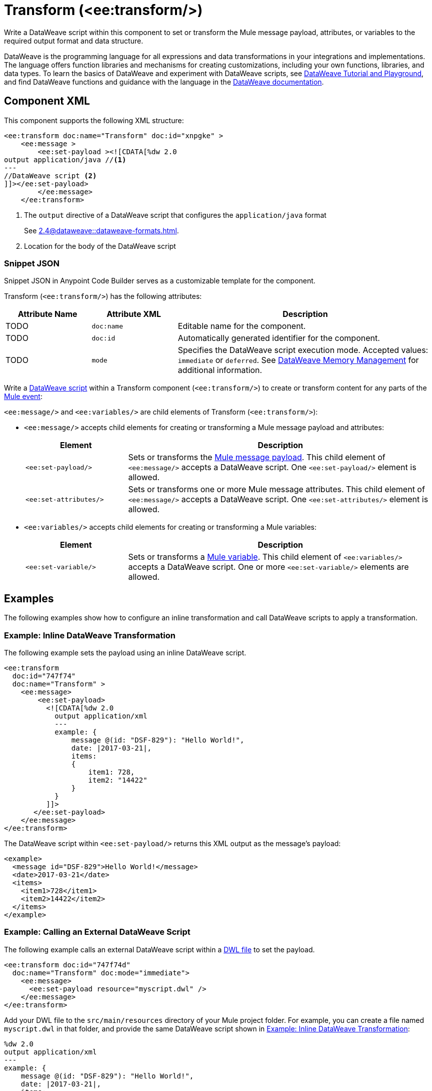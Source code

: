//
//tag::component-title[]

= Transform (<ee:transform/>)

//end::component-title[]
//

//
//tag::component-short-description[]

Write a DataWeave script within this component to set or transform the Mule message payload, attributes, or variables to the required output format and data structure. 

//end::component-short-description[]
//

//
//tag::component-long-description[]
DataWeave is the programming language for all expressions and data transformations in your integrations and implementations. The language offers function libraries and mechanisms for creating customizations, including your own functions, libraries, and data types. To learn the basics of DataWeave and experiment with DataWeave scripts, see https://dataweave.mulesoft.com/[DataWeave Tutorial and Playground^], and find DataWeave functions and guidance with the language in the xref:2.4@dataweave::index.adoc[DataWeave documentation].

//end::component-long-description[]
//


//SECTION: COMPONENT XML
//
//tag::component-xml-title[]

[[component-xml]]
== Component XML

This component supports the following XML structure:

//end::component-xml-title[]
//
//
//tag::component-xml[]

[source,xml]
----
<ee:transform doc:name="Transform" doc:id="xnpgke" >
    <ee:message >
        <ee:set-payload ><![CDATA[%dw 2.0 
output application/java //<1>
---
//DataWeave script <2>
]]></ee:set-payload>
        </ee:message>
    </ee:transform>
----

--
[calloutlist]
. The `output` directive of a DataWeave script that configures the `application/java` format
+
See xref:2.4@dataweave::dataweave-formats.adoc[].
. Location for the body of the DataWeave script
--

//end::component-xml[]
//
//tag::component-snippet-json[]

[[snippet]]

=== Snippet JSON

Snippet JSON in Anypoint Code Builder serves as a customizable template for the component. 

[source,xml]
----
----

//end::component-snippet-json[]
//
//
//
//
//TABLE: ROOT XML ATTRIBUTES (for the top-level (root) element)
//tag::component-xml-attributes-root[]

Transform (`<ee:transform/>`) has the following attributes: 

[%header,cols="1,1,3a"]
|===
| Attribute Name
| Attribute XML 
| Description

| TODO
| `doc:name` 
| Editable name for the component.

| TODO
| `doc:id` 
| Automatically generated identifier for the component.

| TODO
| `mode` 
| Specifies the DataWeave script execution mode. Accepted values: `immediate` or `deferred`. See xref:2.4@dataweave::dataweave-memory-management.adoc[DataWeave Memory Management] for additional information.
|===
//end::component-xml-attributes-root[]
//
//
//TABLE (IF NEEDED): CHILD XML ATTRIBUTES or ELEMENTS
//tag::component-xml-child1[]

Write a xref:2.4@dataweave::dataweave-language-introduction.adoc[DataWeave script] within a Transform component (`<ee:transform/>`) to create or transform content for any parts of the xref:4.4@mule-runtime::about-mule-event.adoc[Mule event]:

`<ee:message/>` and `<ee:variables/>` are child elements of Transform (`<ee:transform/>`):

* `<ee:message/>` accepts child elements for creating or transforming a Mule message payload and attributes: 
+
[%header, cols="1a,3"]
|===
| Element 
| Description

| `<ee:set-payload/>` 
| Sets or transforms the xref:4.4@mule-runtime::about-mule-message.adoc#message-payload[Mule message payload]. This child element of `<ee:message/>` accepts a DataWeave script. One `<ee:set-payload/>` element is allowed. 

| `<ee:set-attributes/>` 
| Sets or transforms one or more Mule message attributes. This child element of `<ee:message/>` accepts a DataWeave script. One `<ee:set-attributes/>` element is allowed. 
|===

* `<ee:variables/>` accepts child elements for creating or transforming a Mule variables: 
+
[%header, cols="1a,3"]
|===
| Element 
| Description

| `<ee:set-variable/>` 
| Sets or transforms a xref:4.4@mule-runtime::about-mule-variables.adoc[Mule variable]. This child element of `<ee:variables/>` accepts a DataWeave script. One or more `<ee:set-variable/>` elements are allowed.
|===

//end::component-xml-child1[]
//
//

//SECTION: EXAMPLES
//
//tag::component-examples-title[]

== Examples

The following examples show how to configure an inline transformation and call DataWeave scripts to apply a transformation. 
//end::component-examples-title[]
//
//
//tag::component-xml-ex1[]

[[example1]]
=== Example: Inline DataWeave Transformation

The following example sets the payload using an inline DataWeave script.

[source,xml]
----
<ee:transform 
  doc:id="747f74"
  doc:name="Transform" >
    <ee:message>
        <ee:set-payload>
          <![CDATA[%dw 2.0
            output application/xml
            ---
            example: {
                message @(id: "DSF-829"): "Hello World!",
                date: |2017-03-21|,
                items: 
                {
                    item1: 728,
                    item2: "14422"
                }
            }
          ]]>
       </ee:set-payload>
    </ee:message>
</ee:transform>
----

The DataWeave script within `<ee:set-payload/>` returns this XML output as the message's payload:

[[payload-ex1]]
[source,xml]
----
<example>
  <message id="DSF-829">Hello World!</message>
  <date>2017-03-21</date>
  <items>
    <item1>728</item1>
    <item2>14422</item2>
  </items>
</example>
----

//end::component-xml-ex1[]
//
//
//tag::component-xml-ex2[]

[[example2]]
=== Example: Calling an External DataWeave Script

The following example calls an external DataWeave script within a xref:2.4@dataweave::dataweave-language-introduction.adoc#dwl_file[DWL file] to set the payload. 

[[example-dwl]]
[source,xml]
----
<ee:transform doc:id="747f74d"
  doc:name="Transform" doc:mode="immediate">
    <ee:message>
      <ee:set-payload resource="myscript.dwl" />
    </ee:message>
</ee:transform>
----

Add your DWL file to the `src/main/resources` directory of your Mule project folder. For example, you can create a file named `myscript.dwl` in that folder, and provide the same DataWeave script shown in <<example1>>:

[source,dataweave]
----
%dw 2.0
output application/xml
---
example: {
    message @(id: "DSF-829"): "Hello World!",
    date: |2017-03-21|,
    items: 
    {
        item1: 728,
        item2: "14422"
    }
}
----

If you trigger a flow that contains the <<example-dwl, Transform example>>, the script returns the same payload returned by <<example1>>.
  
//end::component-xml-ex2[]

//tag::component-xml-ex3[]

[[example3]]

=== Example: Payload, Attribute, and Variable Transformation

The following example triggers a flow that requests user data and configures `<ee:transform/>` to transform the user data payload, select an attribute that provides the status code of the HTTP request, and set the value of Mule variables. The loggers in the example help track the values within the Mule event in the flow.

[source,xml]
----
<http:listener-config name="HTTP_Listener_config" >
  <http:listener-connection host="0.0.0.0" port="8081" />
</http:listener-config>
<http:request-config name="HTTP_Request_configuration" doc:name="HTTP Request configuration" >
  <http:request-connection port="443" />
</http:request-config>

<flow name="myFlow" >
  <http:listener path="/mytrigger" config-ref="HTTP_Listener_config"
    doc:name="Listener" doc:id="kiohjs" /> <!--1-->
  <http:request method="GET" doc:name="Request" 
     config-ref="HTTP_Request_configuration" 
     url="https://jsonplaceholder.typicode.com/users"/> <!--2-->
  <set-variable variableName="myVar" value="myVar Value" 
    doc:name="Set variable" doc:id="tgwhvc" /> <!--3-->
  <logger level="INFO" message="#[payload[0]]" doc:name="Logger Payload" 
    doc:id="9dbeda-430b1f" category="LOGGER-PAYLOAD-1"/> <!--4-->
  <logger level="INFO" message="#[attributes]" doc:name="Logger Attributes" 
    doc:id="9dbeda-430b1g" category="LOGGER-ATTRIBUTES-1"/> <!--5-->
  <logger level="INFO" message="#[vars]" doc:name="Logger Variables" 
    doc:id="9dbeda-430b1h" category="LOGGER-VARIABLES-1"/> <!--6-->
  <ee:transform doc:name="Transform" doc:id="qtxpfa" > <!--7-->
      <ee:message>
          <ee:set-payload>
            <![CDATA[%dw 2.0
                output application/json
                ---
                payload.id
            ]]>
          </ee:set-payload>
          <ee:set-attributes>
            <![CDATA[%dw 2.0
            output application/json
            ---
            {
                'status-code' : attributes.statusCode
            }]]>
          </ee:set-attributes>
      </ee:message>
      <ee:variables>
          <ee:set-variable variableName="myVar2">
              <![CDATA[%dw 2.0
                  output application/json
                  ---
                  vars.myVar
              ]]>
          </ee:set-variable>
          <ee:set-variable variableName="myVar3">
              <![CDATA[%dw 2.0
              output application/json
              ---
              {
                  'myNewVar' : 'myvariable3'
              }]]>
          </ee:set-variable>
      </ee:variables>
  </ee:transform>
  <logger level="INFO" message="#[payload]" doc:name="Logger Payload 2" 
          doc:id="9dbeda-430b1c" category="LOGGER-PAYLOAD-2"/> <!--8-->
  <logger level="INFO" message="#[attributes]" doc:name="Logger Attributes 2" 
          doc:id="9dbeda-430b1d" category="LOGGER-ATTRIBUTES-2"/> <!--9-->
  <logger level="INFO" message="#[vars.myVar2]" doc:name="Logger Variables 2" 
          doc:id="9dbeda-430b1e" category="LOGGER-VARIABLES-2"/> <!--10-->
  <logger level="INFO" message="#[vars.myVar3.myNewVar]" 
          doc:name="Logger Variables 3" 
          doc:id="9dbeda-430b1g" category="LOGGER-VARIABLES-3"/> <!--11-->
</flow>
---- 

--
[calloutlist]
. `<http:listener/>` configures an HTTP Listener operation that triggers the flow from requests to localhost port `8081` at the endpoint `/mytrigger`. 
. `<http:request/>` configures and HTTP Request operation for a JSON data sample.
. `<set-variable/>` sets  Mule variable `myVar` to the string value `"myVar Value"`. 
. `LOGGER-PAYLOAD-1` prints the value of `payload[0]`, which is the first index of an array of user objects found at https://jsonplaceholder.typicode.com/users[https://jsonplaceholder.typicode.com/users^].
. `LOGGER-ATTRIBUTES-1` is set to the predefined Mule variable `attributes` to print the HTTP metadata returned from the HTTP request, including the status code, reason phrase, and headers. 
+
For more information about `attributes` and other Mule variables, see xref:2.4@dataweave::dataweave-variables-context.adoc[].
. `LOGGER-VARIABLES-1` is set to `vars` to print an object that describes the Mule variable in the Mule event:
+
----
{myVar=TypedValue[value: 'my VarValue', 
  dataType: 'SimpleDataType{type=java.lang.String, 
  mimeType='*/*; charset=UTF-8'}']}
----
. `<ee:transform/>` provides DataWeave scripts that select and transform payload, attribute, and variable data in the Mule event.

* `<ee:set-payload/>` selects the `id` value from the user objects in the payload array.
* `<ee:set-attributes/>` uses `attributes.statusCode` to select the status code value from the HTTP request metadata.
+
All the metadata is selectable. For example, you can select the reason phrase with `attributes.reasonPhrase` and the headers with `attributes.headers`. For more information, see xref:2.4@dataweave::dataweave-selectors.adoc[].
* `<ee:variables/>` creates new Mule variables. The first `<ee:set-variable/>` sets `myVar2` to the value of the `myVar` variable (`vars.myVar`). The second creates a variable named `myVar3` to the string `'myvariable3'`.

. `LOGGER-PAYLOAD-2` prints the transformed value of `payload`, which is now an array of user `id` values (`[1,2,3,4,5,6,7,8,9,10]`).
. `LOGGER-ATTRIBUTES-2` prints the transformed value of `attributes`, which is now the JSON object `{ "status-code": 200 }`.
. `LOGGER-VARIABLES-2` prints the value of Mule variable `vars.myVar2`, which is the string `"myVar Value"`.
. `LOGGER-VARIABLES-3` prints the value of Mule variable `vars.myVar3.myNewVar`, which is the string `"myvariable3"`.
--

In the logs, the output looks something like this (edited for readability):

[[source, logs]]
----
INFO  2023-10-24 16:59:43,279 ... 
  [processor: myFlow/processors/2; event: 6699ea20-72c9-11ee-b3b5-147ddaaf4f97] 
  LOGGER-PAYLOAD-1: {
    "id": 1,
    "name": "Leanne Graham",
    "username": "Bret",
    "email": "Sincere@april.biz",
    "address": {
      "street": "Kulas Light",
      "suite": "Apt. 556",
      "city": "Gwenborough",
      "zipcode": "92998-3874",
      "geo": {
        "lat": "-37.3159",
        "lng": "81.1496"
      }
    },
    "phone": "1-770-736-8031 x56442",
    "website": "hildegard.org",
    "company": {
      "name": "Romaguera-Crona",
      "catchPhrase": "Multi-layered client-server neural-net",
      "bs": "harness real-time e-markets"
    }
  }
INFO  2023-10-24 16:59:43,333 ... 
  [processor: myFlow/processors/3; event: 6699ea20-72c9-11ee-b3b5-147ddaaf4f97] 
  LOGGER-ATTRIBUTES-1: org.mule.extension.http.api.HttpResponseAttributes
    {
       Status Code=200
       Reason Phrase=OK
       Headers=[
          date=Wed, 25 Oct 2023 20:00:48 GMT
          content-type=application/json; charset=utf-8
          transfer-encoding=chunked
          connection=keep-alive
          x-powered-by=Express
          x-ratelimit-limit=1000
          x-ratelimit-remaining=999
          x-ratelimit-reset=1698156189
          vary=Origin, Accept-Encoding
          access-control-allow-credentials=true
          cache-control=max-age=43200
          pragma=no-cache
          expires=-1
          x-content-type-options=nosniff
          etag=W/"160d-1eMSsxeJRfnVLRBmYJSbCiJZ1qQ"
          via=1.1 vegur
          cf-cache-status=HIT
          age=21484
          report-to={"endpoints":[{"url":"https:\/\/a.nel.cloudflare.com\/report\/v3?s=abcdefg1234..."}],"group":"cf-nel","max_age":604800}
          nel={"success_fraction":0,"report_to":"cf-nel","max_age":604800}
          server=cloudflare
          cf-ray=81bd0c408c729685-SJC
          alt-svc=h3=":443"; ma=86400
       ]
    }
INFO  2023-10-24 16:59:43,347 ... [processor: myFlow/processors/4; 
  event: 6699ea20-72c9-11ee-b3b5-147ddaaf4f97] 
  LOGGER-VARIABLES-1: {myVar=TypedValue[value: 'myVar Value', 
    dataType: 'SimpleDataType{type=java.lang.String, mimeType='*/*; charset=UTF-8'}']}
INFO  2023-10-24 16:59:43,512 ... [processor: myFlow/processors/6; 
  event: 6699ea20-72c9-11ee-b3b5-147ddaaf4f97] 
  LOGGER-PAYLOAD-2: [
    1,
    2,
    3,
    4,
    5,
    6,
    7,
    8,
    9,
    10
  ]
INFO  2023-10-24 16:59:43,519 [processor: myFlow/processors/7; 
  event: 6699ea20-72c9-11ee-b3b5-147ddaaf4f97] 
  LOGGER-ATTRIBUTES-2: {
    "status-code": 200
  }
INFO  2023-10-24 16:59:43,528 ... [processor: myFlow/processors/8; 
  event: 6699ea20-72c9-11ee-b3b5-147ddaaf4f97] 
  LOGGER-VARIABLES-2: "myVar Value"
INFO  2023-10-24 16:59:43,576 ... [processor: myFlow/processors/9; 
  event: 6699ea20-72c9-11ee-b3b5-147ddaaf4f97] 
  LOGGER-VARIABLES-3: "myvariable3"
----

//end::component-xml-ex3[]

//OPTIONAL: SHOW OUTPUT IF HELPFUL
//The example produces the following output: 

//OUTPUT_HERE 

//end::component-xml-ex2[]
//


//SECTION: ERROR HANDLING if needed
//
//tag::component-error-handling[]

// tag::metadata[]
//
// end::metadata[]

[[error-handling]]
== Error Handling

ERROR_HANDLING_DETAILS_HERE

//end::component-error-handling[]
//


//SECTION: SEE ALSO
//
//tag::see-also[]

[[see-also]]
== See Also

* xref:anypoint-code-builder::acb-component-set-payload.adoc[]
* xref:anypoint-code-builder::acb-component-set-variable.adoc[]
* xref:2.4@dataweave::dataweave.adoc[DataWeave Language]
* xref:2.4@dataweave::dataweave-selectors.adoc[DataWeave Selectors]

//end::see-also[]
